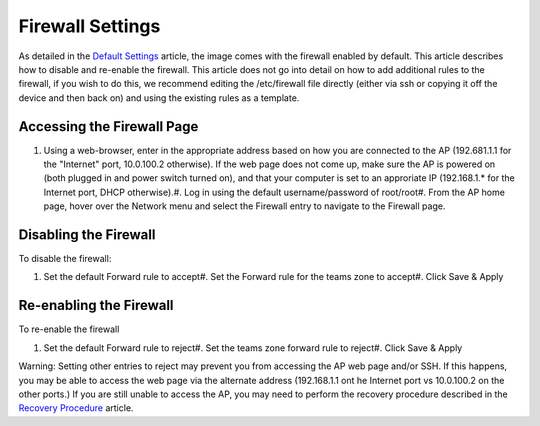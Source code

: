 Firewall Settings
=================

As detailed in the `Default Settings <../../offseason/l/755461-default-settings>`_ article, the image comes with the firewall enabled by default. This article describes how to disable and re-enable the firewall. This article does not go into detail on how to add additional rules to the firewall, if you wish to do this, we recommend editing the /etc/firewall file directly (either via ssh or copying it off the device and then back on) and using the existing rules as a template.

Accessing the Firewall Page
---------------------------

.. image:: images/firewall-settings-0.png

.. image:: images/firewall-settings-1.png

#. Using a web-browser, enter in the appropriate address based on how you are connected to the AP (192.681.1.1 for the "Internet" port, 10.0.100.2 otherwise). If the web page does not come up, make sure the AP is powered on (both plugged in and power switch turned on), and that your computer is set to an approriate IP (192.168.1.* for the Internet port, DHCP otherwise).#. Log in using the default username/password of root/root#. From the AP home page, hover over the Network menu and select the Firewall entry to navigate to the Firewall page.

Disabling the Firewall
----------------------

.. image:: images/firewall-settings-2.png

.. image:: images/firewall-settings-3.png

To disable the firewall:

#. Set the default Forward rule to accept#. Set the Forward rule for the teams zone to accept#. Click Save & Apply

Re-enabling the Firewall
------------------------

.. image:: images/firewall-settings-4.png

.. image:: images/firewall-settings-5.png

To re-enable the firewall

#. Set the default Forward rule to reject#. Set the teams zone forward rule to reject#. Click Save & Apply

Warning: Setting other entries to reject may prevent you from accessing the AP web page and/or SSH. If this happens, you may be able to access the web page via the alternate address (192.168.1.1 ont he Internet port vs 10.0.100.2 on the other ports.) If you are still unable to access the AP, you may need to perform the recovery procedure described in the `Recovery Procedure <../../offseason/l/756905-recovery-procedure>`_ article.

